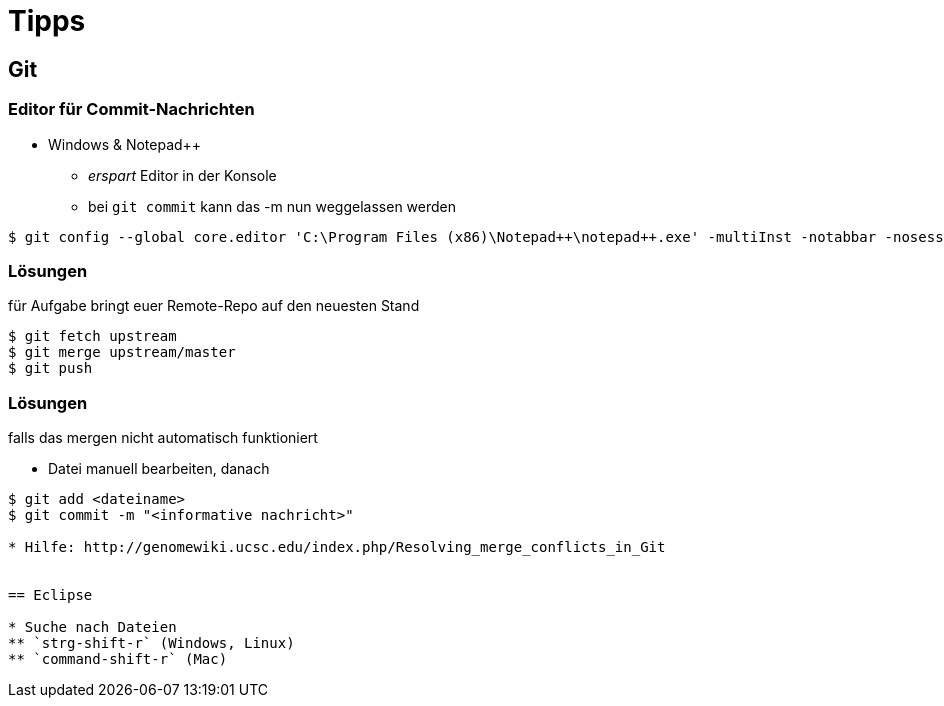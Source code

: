 = Tipps

:imagesdir: ../images/99-tipps
:revealjs_slideNumber:
:revealjs_history:
:idprefix: slide_

== Git

=== Editor für Commit-Nachrichten

* Windows & Notepad++
** _erspart_ Editor in der Konsole
** bei `git commit` kann das [.blue]#-m# nun weggelassen werden

----
$ git config --global core.editor 'C:\Program Files (x86)\Notepad++\notepad++.exe' -multiInst -notabbar -nosession -noPlugin
----

=== Lösungen

für Aufgabe [.blue]#bringt euer Remote-Repo auf den neuesten Stand#

----
$ git fetch upstream
$ git merge upstream/master
$ git push
----

=== Lösungen

falls das [.blue]#mergen# nicht automatisch funktioniert

* Datei manuell bearbeiten, danach
----
$ git add <dateiname>
$ git commit -m "<informative nachricht>"

* Hilfe: http://genomewiki.ucsc.edu/index.php/Resolving_merge_conflicts_in_Git


== Eclipse

* Suche nach Dateien
** `strg-shift-r` (Windows, Linux)
** `command-shift-r` (Mac)